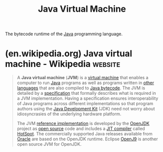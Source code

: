 :PROPERTIES:
:ID:       c6bee8fc-4fab-45dd-81f8-fdb978da0fb5
:ROAM_ALIASES: JVM
:END:
#+title: Java Virtual Machine
#+filetags: :java_vm:java_lang:programming:computer_science:

The bytecode runtime of the [[id:e68f44a7-29bb-4d02-a5d9-a94ba0e757e4][Java]] programming language.
* (en.wikipedia.org) Java virtual machine - Wikipedia               :website:
:PROPERTIES:
:ID:       96ec3e9f-6cb0-414e-be77-257ee63c1e41
:ROAM_REFS: https://en.wikipedia.org/wiki/Java_virtual_machine
:END:

#+begin_quote
  A *Java virtual machine* (*JVM*) is a [[https://en.wikipedia.org/wiki/Virtual_machine][virtual machine]] that enables a computer to run [[https://en.wikipedia.org/wiki/Java_(software_platform)][Java]] programs as well as programs written in [[https://en.wikipedia.org/wiki/List_of_JVM_languages][other languages]] that are also compiled to [[https://en.wikipedia.org/wiki/Java_bytecode][Java bytecode]].  The JVM is detailed by a [[https://en.wikipedia.org/wiki/Specification_(technical_standard)][specification]] that formally describes what is required in a JVM implementation.  Having a specification ensures interoperability of Java programs across different implementations so that program authors using the [[https://en.wikipedia.org/wiki/Java_Development_Kit][Java Development Kit]] (JDK) need not worry about idiosyncrasies of the underlying hardware platform.

  The JVM [[https://en.wikipedia.org/wiki/Reference_implementation][reference implementation]] is developed by the [[https://en.wikipedia.org/wiki/OpenJDK][OpenJDK]] project as [[https://en.wikipedia.org/wiki/Open-source_software][open source]] code and includes a [[https://en.wikipedia.org/wiki/JIT_compiler][JIT compiler]] called [[https://en.wikipedia.org/wiki/HotSpot_(virtual_machine)][HotSpot]].  The commercially supported Java releases available from [[https://en.wikipedia.org/wiki/Oracle_Corporation][Oracle]] are based on the OpenJDK runtime.  Eclipse [[https://en.wikipedia.org/wiki/OpenJ9][OpenJ9]] is another open source JVM for OpenJDK.
#+end_quote
